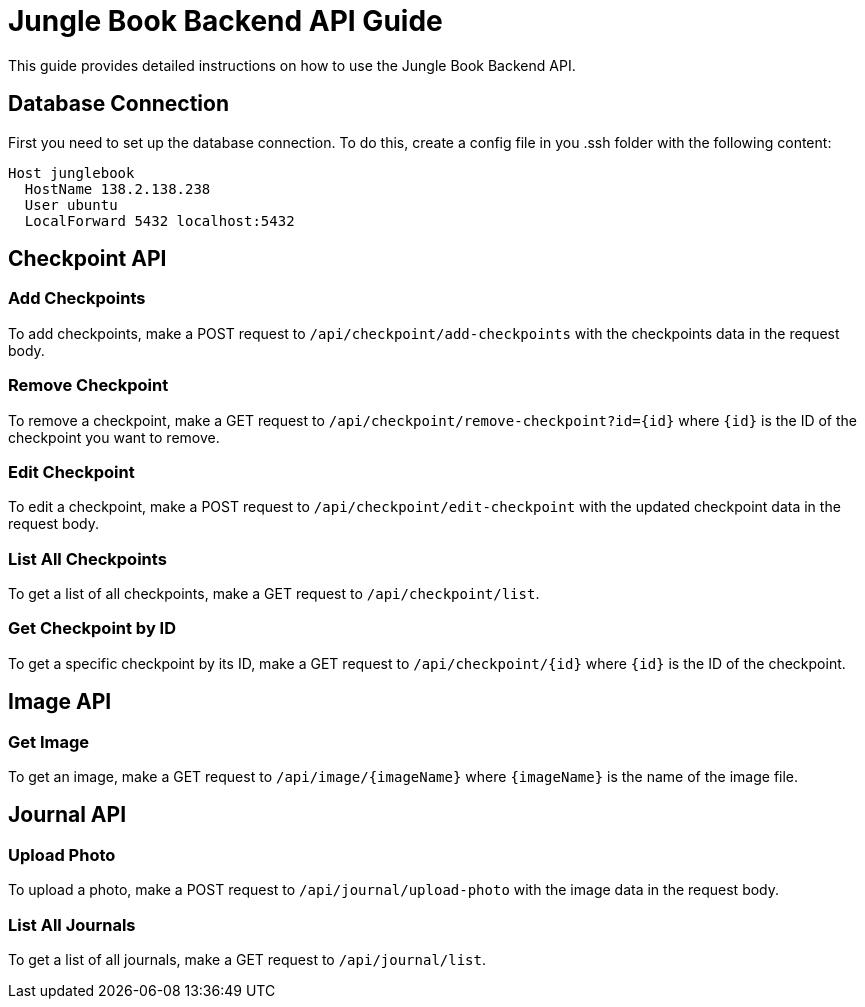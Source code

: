 = Jungle Book Backend API Guide

This guide provides detailed instructions on how to use the Jungle Book Backend API.

== Database Connection

First you need to set up the database connection. To do this, create a config file in you .ssh folder with the following content:
```
Host junglebook
  HostName 138.2.138.238
  User ubuntu
  LocalForward 5432 localhost:5432
```

== Checkpoint API

=== Add Checkpoints

To add checkpoints, make a POST request to `/api/checkpoint/add-checkpoints` with the checkpoints data in the request body.

=== Remove Checkpoint

To remove a checkpoint, make a GET request to `/api/checkpoint/remove-checkpoint?id={id}` where `{id}` is the ID of the checkpoint you want to remove.

=== Edit Checkpoint

To edit a checkpoint, make a POST request to `/api/checkpoint/edit-checkpoint` with the updated checkpoint data in the request body.

=== List All Checkpoints

To get a list of all checkpoints, make a GET request to `/api/checkpoint/list`.

=== Get Checkpoint by ID

To get a specific checkpoint by its ID, make a GET request to `/api/checkpoint/{id}` where `{id}` is the ID of the checkpoint.

== Image API

=== Get Image

To get an image, make a GET request to `/api/image/{imageName}` where `{imageName}` is the name of the image file.

== Journal API

=== Upload Photo

To upload a photo, make a POST request to `/api/journal/upload-photo` with the image data in the request body.

=== List All Journals

To get a list of all journals, make a GET request to `/api/journal/list`.